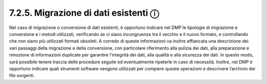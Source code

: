7.2.5. Migrazione di dati esistenti ⓘ
=====================================

Nel caso di migrazione o conversione di dati esistenti, è opportuno
indicare nel DMP le tipologie di migrazione e conversione e i metodi
utilizzati, verificando se ci siano incongruenze tra il vecchio e il
nuovo formato, e controllando che non siano più utilizzati formati
obsoleti. A corredo di queste informazioni va inoltre affiancata una
descrizione dei vari passaggi della migrazione e della conversione, con
particolare riferimento alla pulizia dei dati, alla preparazione e
rimozione di informazioni duplicate per garantire l'integrità dei dati,
alla qualità e alla sicurezza dei dati. In questo modo, sarà possibile
tenere traccia delle procedure seguite ed eventualmente ripeterle in
caso di necessità. Inoltre, nel DMP è opportuno indicare quali strumenti
software vengono utilizzati per compiere queste operazioni e descrivere
l’archivio dei file sorgenti.
